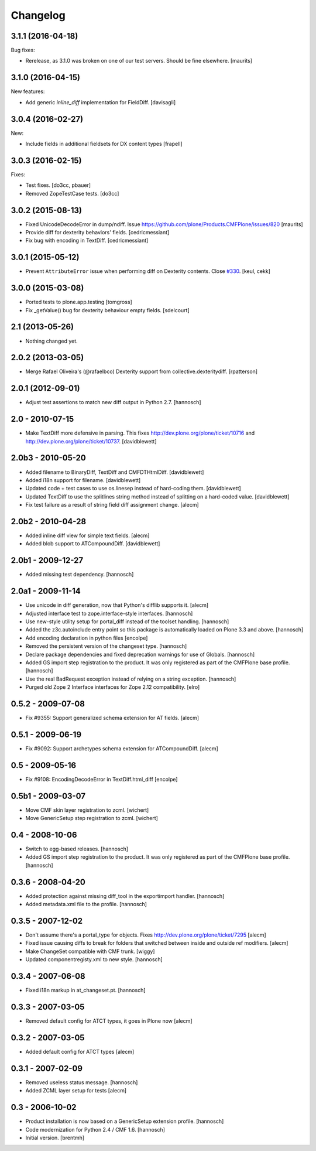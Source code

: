 Changelog
=========

3.1.1 (2016-04-18)
------------------

Bug fixes:

- Rerelease, as 3.1.0 was broken on one of our test servers.  Should
  be fine elsewhere.  [maurits]


3.1.0 (2016-04-15)
------------------

New features:

- Add generic `inline_diff` implementation for FieldDiff.
  [davisagli]


3.0.4 (2016-02-27)
------------------

New:

- Include fields in additional fieldsets for DX content types
  [frapell]


3.0.3 (2016-02-15)
------------------

Fixes:

- Test fixes.  [do3cc, pbauer]

- Removed ZopeTestCase tests.  [do3cc]


3.0.2 (2015-08-13)
------------------

- Fixed UnicodeDecodeError in dump/ndiff.
  Issue https://github.com/plone/Products.CMFPlone/issues/820
  [maurits]

- Provide diff for dexterity behaviors' fields.
  [cedricmessiant]

- Fix bug with encoding in TextDiff.
  [cedricmessiant]


3.0.1 (2015-05-12)
------------------

- Prevent ``AttributeError`` issue when performing diff
  on Dexterity contents. Close `#330`__.
  [keul, cekk]

__ https://github.com/plone/Products.CMFPlone/issues/330


3.0.0 (2015-03-08)
------------------

- Ported tests to plone.app.testing
  [tomgross]
- Fix _getValue() bug for dexterity behaviour empty fields.
  [sdelcourt]


2.1 (2013-05-26)
----------------

- Nothing changed yet.


2.0.2 (2013-03-05)
------------------

- Merge Rafael Oliveira's (@rafaelbco) Dexterity support from
  collective.dexteritydiff.
  [rpatterson]


2.0.1 (2012-09-01)
------------------

- Adjust test assertions to match new diff output in Python 2.7.
  [hannosch]

2.0 - 2010-07-15
----------------

- Make TextDiff more defensive in parsing. This fixes
  http://dev.plone.org/plone/ticket/10716 and
  http://dev.plone.org/plone/ticket/10737.
  [davidblewett]

2.0b3 - 2010-05-20
------------------

- Added filename to BinaryDiff, TextDiff and CMFDTHtmlDiff.
  [davidblewett]

- Added i18n support for filename.
  [davidblewett]

- Updated code + test cases to use os.linesep instead of hard-coding them.
  [davidblewett]

- Updated TextDiff to use the splitlines string method instead of
  splitting on a hard-coded value.
  [davidblewett]

- Fix test failure as a result of string field diff assignment change.
  [alecm]

2.0b2 - 2010-04-28
------------------

- Added inline diff view for simple text fields.
  [alecm]

- Added blob support to ATCompoundDiff.
  [davidblewett]


2.0b1 - 2009-12-27
------------------

- Added missing test dependency.
  [hannosch]

2.0a1 - 2009-11-14
------------------

- Use unicode in diff generation, now that Python's difflib supports it.
  [alecm]

- Adjusted interface test to zope.interface-style interfaces.
  [hannosch]

- Use new-style utility setup for portal_diff instead of the toolset handling.
  [hannosch]

- Added the z3c.autoinclude entry point so this package is automatically loaded
  on Plone 3.3 and above.
  [hannosch]

- Add encoding declaration in python files
  [encolpe]

- Removed the persistent version of the changeset type.
  [hannosch]

- Declare package dependencies and fixed deprecation warnings for use
  of Globals.
  [hannosch]

- Added GS import step registration to the product. It was only registered
  as part of the CMFPlone base profile.
  [hannosch]

- Use the real BadRequest exception instead of relying on a string exception.
  [hannosch]

- Purged old Zope 2 Interface interfaces for Zope 2.12 compatibility.
  [elro]

0.5.2 - 2009-07-08
------------------
- Fix #9355: Support generalized schema extension for AT fields.
  [alecm]

0.5.1 - 2009-06-19
------------------
- Fix #9092: Support archetypes schema extension for ATCompoundDiff.
  [alecm]

0.5 - 2009-05-16
----------------

- Fix #9108: EncodingDecodeError in TextDiff.html_diff
  [encolpe]

0.5b1 - 2009-03-07
------------------

- Move CMF skin layer registration to zcml.
  [wichert]

- Move GenericSetup step registration to zcml.
  [wichert]

0.4 - 2008-10-06
----------------

- Switch to egg-based releases.
  [hannosch]

- Added GS import step registration to the product. It was only registered
  as part of the CMFPlone base profile.
  [hannosch]

0.3.6 - 2008-04-20
------------------

- Added protection against missing diff_tool in the exportimport handler.
  [hannosch]

- Added metadata.xml file to the profile.
  [hannosch]

0.3.5 - 2007-12-02
------------------

- Don't assume there's a portal_type for objects.
  Fixes http://dev.plone.org/plone/ticket/7295
  [alecm]

- Fixed issue causing diffs to break for folders that switched between
  inside and outside ref modifiers.
  [alecm]

- Make ChangeSet compatible with CMF trunk.
  [wiggy]

- Updated componentregisty.xml to new style.
  [hannosch]

0.3.4 - 2007-06-08
------------------

- Fixed i18n markup in at_changeset.pt.
  [hannosch]

0.3.3 - 2007-03-05
------------------

- Removed default config for ATCT types, it goes in Plone now
  [alecm]

0.3.2 - 2007-03-05
------------------

- Added default config for ATCT types
  [alecm]

0.3.1 - 2007-02-09
------------------

- Removed useless status message.
  [hannosch]

- Added ZCML layer setup for tests
  [alecm]

0.3 - 2006-10-02
----------------

- Product installation is now based on a GenericSetup extension profile.
  [hannosch]

- Code modernization for Python 2.4 / CMF 1.6.
  [hannosch]

- Initial version.
  [brentmh]
